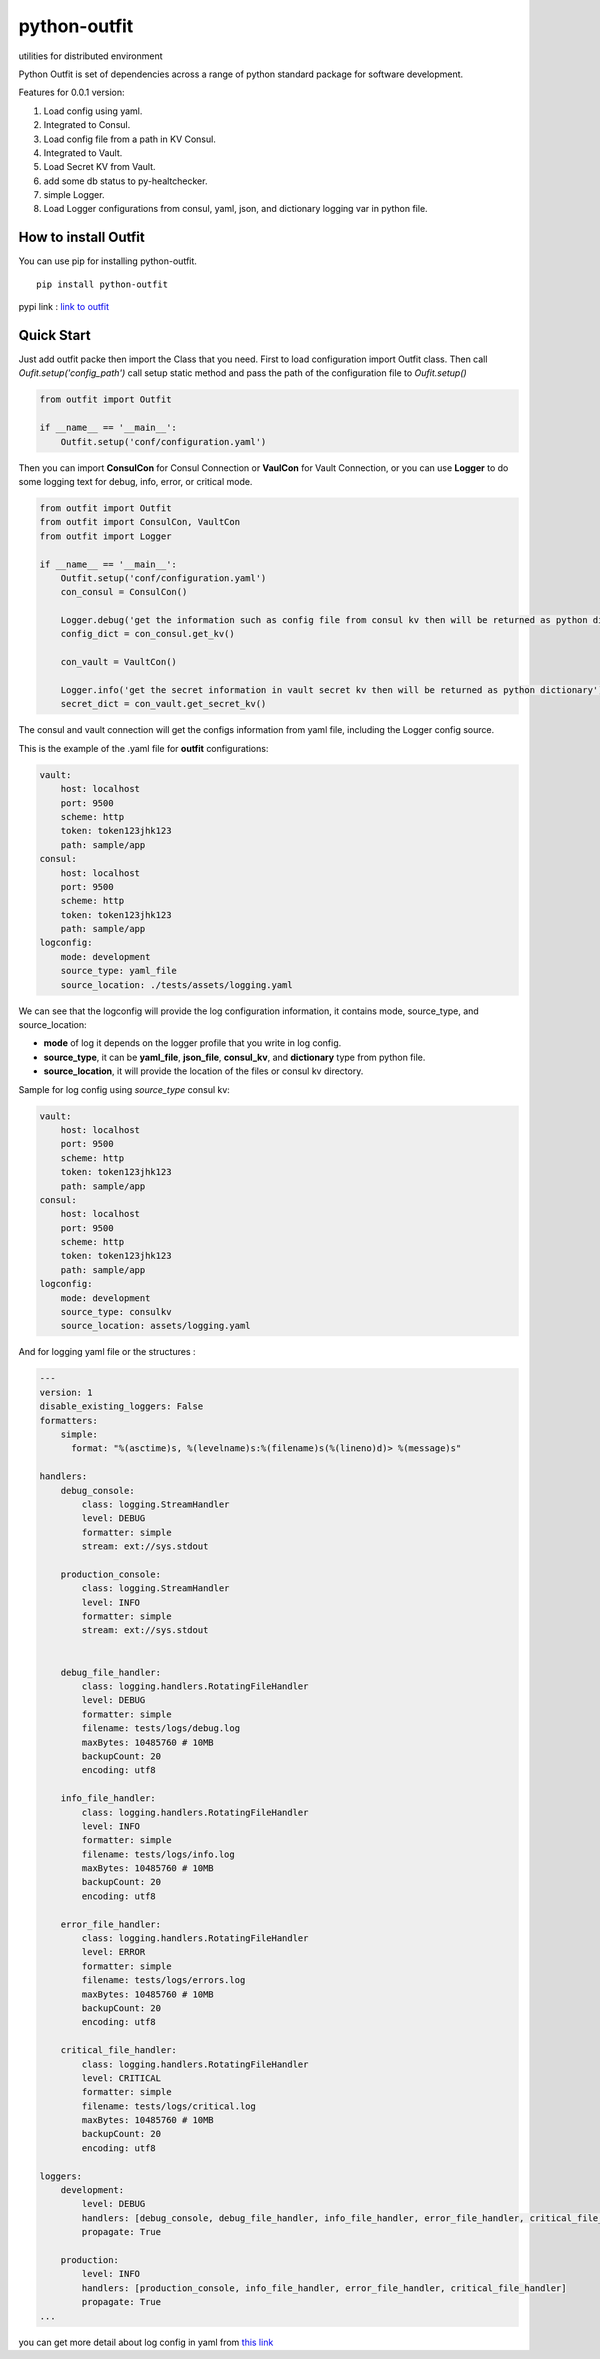 =============
python-outfit
=============
utilities for distributed environment

Python Outfit is set of dependencies across a range of python standard package for software development. 

Features for 0.0.1 version:

1. Load config using yaml.
2. Integrated to Consul.
#. Load config file from a path in KV Consul.
#. Integrated to Vault.
#. Load Secret KV from Vault.
#. add some db status to py-healtchecker.
#. simple Logger.
#. Load Logger configurations from consul, yaml, json, and dictionary logging var in python file.

How to install **Outfit**
=========================
You can use pip for installing python-outfit.

::

    pip install python-outfit

pypi link : `link to outfit <https://pypi.org/project/python-outfit/>`_

Quick Start
===========

Just add outfit packe then import the Class that you need. First to load configuration import Outfit class. Then call *Oufit.setup('config_path')* call setup static method and pass the path of the configuration file to *Oufit.setup()*

.. code:: python

    from outfit import Outfit

    if __name__ == '__main__':
        Outfit.setup('conf/configuration.yaml')

Then you can import **ConsulCon** for Consul Connection or **VaulCon** for Vault Connection, or you can use **Logger** to do some logging text for debug, info, error, or critical mode.

.. code:: python

    from outfit import Outfit
    from outfit import ConsulCon, VaultCon
    from outfit import Logger

    if __name__ == '__main__':
        Outfit.setup('conf/configuration.yaml')
        con_consul = ConsulCon()

        Logger.debug('get the information such as config file from consul kv then will be returned as python dictionary')
        config_dict = con_consul.get_kv()

        con_vault = VaultCon()

        Logger.info('get the secret information in vault secret kv then will be returned as python dictionary')
        secret_dict = con_vault.get_secret_kv()


The consul and vault connection will get the configs information from yaml file, including the Logger config source.

This is the example of the .yaml file for **outfit** configurations:

.. code:: yaml

    vault:
        host: localhost
        port: 9500
        scheme: http
        token: token123jhk123
        path: sample/app
    consul:
        host: localhost
        port: 9500
        scheme: http
        token: token123jhk123
        path: sample/app
    logconfig:
        mode: development
        source_type: yaml_file
        source_location: ./tests/assets/logging.yaml

We can see that the logconfig will provide the log configuration information, it contains mode, source_type, and source_location:

- **mode** of log it depends on the logger profile that you write in log config.
- **source_type**, it can be **yaml_file**, **json_file**, **consul_kv**, and **dictionary** type from python file.
- **source_location**, it will provide the location of the files or consul kv directory.


Sample for log config using *source_type* consul kv:

.. code:: yaml

    vault:
        host: localhost
        port: 9500
        scheme: http
        token: token123jhk123
        path: sample/app
    consul:
        host: localhost
        port: 9500
        scheme: http
        token: token123jhk123
        path: sample/app
    logconfig:
        mode: development
        source_type: consulkv  
        source_location: assets/logging.yaml


And for logging yaml file or the structures :

.. code:: yaml

    ---
    version: 1
    disable_existing_loggers: False
    formatters:
        simple:
          format: "%(asctime)s, %(levelname)s:%(filename)s(%(lineno)d)> %(message)s"
     
    handlers:
        debug_console:
            class: logging.StreamHandler
            level: DEBUG
            formatter: simple
            stream: ext://sys.stdout

        production_console:
            class: logging.StreamHandler
            level: INFO
            formatter: simple
            stream: ext://sys.stdout

        
        debug_file_handler:
            class: logging.handlers.RotatingFileHandler
            level: DEBUG
            formatter: simple
            filename: tests/logs/debug.log
            maxBytes: 10485760 # 10MB
            backupCount: 20
            encoding: utf8
     
        info_file_handler:
            class: logging.handlers.RotatingFileHandler
            level: INFO
            formatter: simple
            filename: tests/logs/info.log
            maxBytes: 10485760 # 10MB
            backupCount: 20
            encoding: utf8
     
        error_file_handler:
            class: logging.handlers.RotatingFileHandler
            level: ERROR
            formatter: simple
            filename: tests/logs/errors.log
            maxBytes: 10485760 # 10MB
            backupCount: 20
            encoding: utf8

        critical_file_handler:
            class: logging.handlers.RotatingFileHandler
            level: CRITICAL
            formatter: simple
            filename: tests/logs/critical.log
            maxBytes: 10485760 # 10MB
            backupCount: 20
            encoding: utf8
     
    loggers:
        development:
            level: DEBUG
            handlers: [debug_console, debug_file_handler, info_file_handler, error_file_handler, critical_file_handler]
            propagate: True

        production:
            level: INFO
            handlers: [production_console, info_file_handler, error_file_handler, critical_file_handler]
            propagate: True
    ...

you can get more detail about log config in yaml from `this link <https://docs.python.org/3/howto/logging.html>`_
